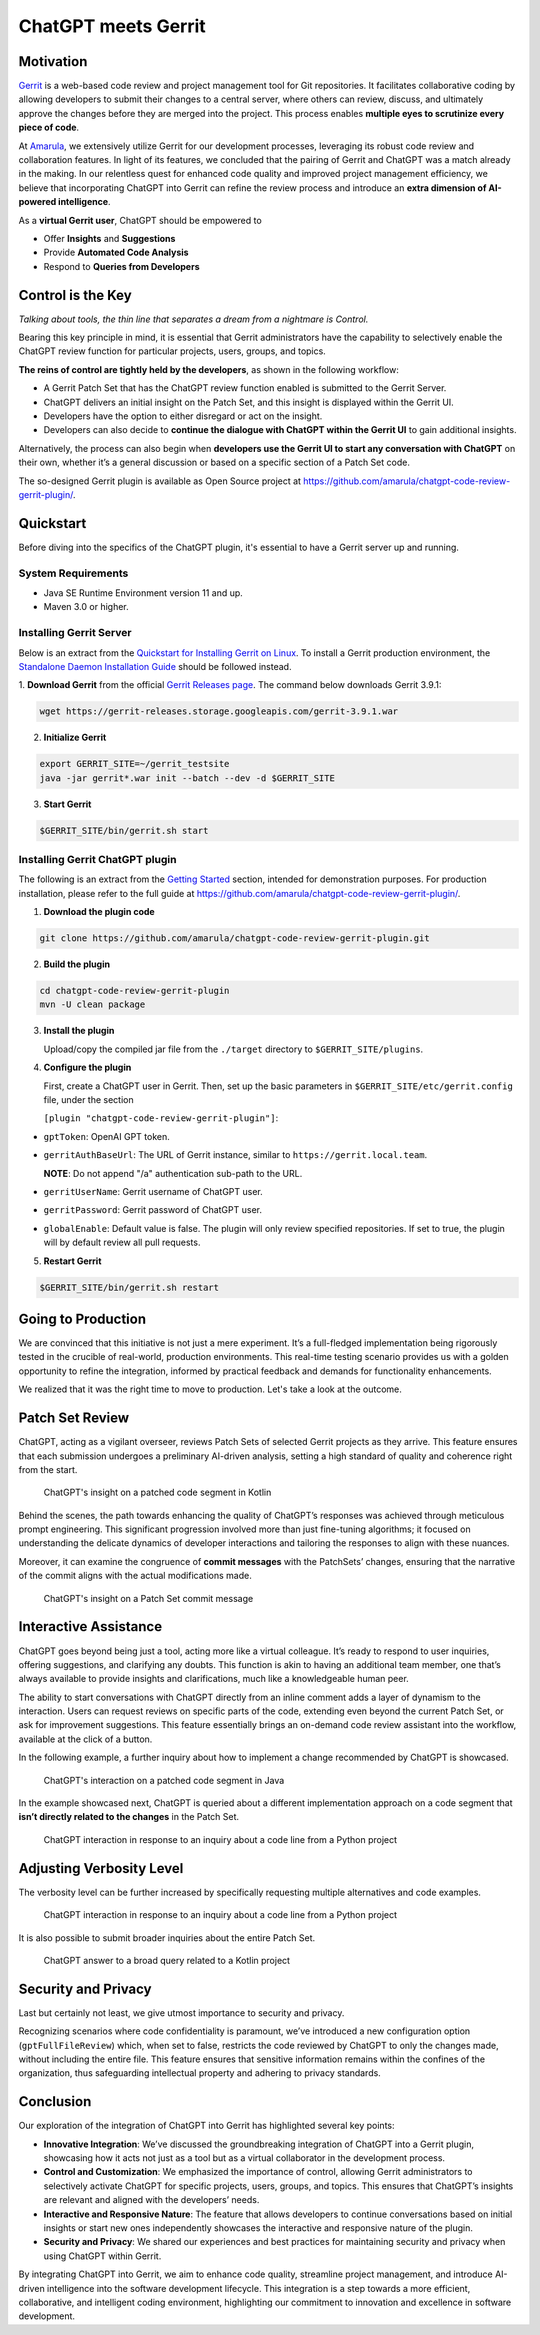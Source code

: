 ====================
ChatGPT meets Gerrit
====================

Motivation
----------

`Gerrit <https://www.gerritcodereview.com/>`__ is a web-based code review and project management tool for Git repositories. It facilitates collaborative coding by allowing developers to submit their changes to a central server, where others can review, discuss, and ultimately approve the changes before they are merged into the project. This process enables **multiple eyes to scrutinize every piece of code**.

At `Amarula <https://www.amarulasolutions.com/>`__, we extensively utilize Gerrit for our development processes, leveraging its robust code review and collaboration features. In light of its features, we concluded that the pairing of Gerrit and ChatGPT was a match already in the making. In our relentless quest for enhanced code quality and improved project management efficiency, we believe that incorporating ChatGPT into Gerrit can refine the review process and introduce an **extra dimension of AI-powered intelligence**.

As a **virtual Gerrit user**, ChatGPT should be empowered to

* Offer **Insights** and **Suggestions**
* Provide **Automated Code Analysis**
* Respond to **Queries from Developers**

Control is the Key
------------------

*Talking about tools, the thin line that separates a dream from a nightmare is Control.*

Bearing this key principle in mind, it is essential that Gerrit administrators have the capability to selectively enable the ChatGPT review function for particular projects, users, groups, and topics.

**The reins of control are tightly held by the developers**, as shown in the following workflow:

* A Gerrit Patch Set that has the ChatGPT review function enabled is submitted to the Gerrit Server.
* ChatGPT delivers an initial insight on the Patch Set, and this insight is displayed within the Gerrit UI.
* Developers have the option to either disregard or act on the insight.
* Developers can also decide to **continue the dialogue with ChatGPT within the Gerrit UI** to gain additional insights.

Alternatively, the process can also begin when **developers use the Gerrit UI to start any conversation with ChatGPT** on their own, whether it’s a general discussion or based on a specific section of a Patch Set code.

The so-designed Gerrit plugin is available as Open Source project at https://github.com/amarula/chatgpt-code-review-gerrit-plugin/.

Quickstart
----------

Before diving into the specifics of the ChatGPT plugin, it's essential to have a Gerrit server up and running.

System Requirements
~~~~~~~~~~~~~~~~~~~

* Java SE Runtime Environment version 11 and up.
* Maven 3.0 or higher.

Installing Gerrit Server
~~~~~~~~~~~~~~~~~~~~~~~~

Below is an extract from the `Quickstart for Installing Gerrit on Linux <https://gerrit-review.googlesource.com/Documentation/linux-quickstart.html>`__. To install a Gerrit production environment, the `Standalone Daemon Installation Guide <https://gerrit-review.googlesource.com/Documentation/install.html>`__ should be followed instead.

1. **Download Gerrit** from the official `Gerrit Releases page <https://gerrit-releases.storage.googleapis.com/index.html>`__.
The command below downloads Gerrit 3.9.1:

.. code-block:: none

        wget https://gerrit-releases.storage.googleapis.com/gerrit-3.9.1.war

2. **Initialize Gerrit**

.. code-block:: none

        export GERRIT_SITE=~/gerrit_testsite
        java -jar gerrit*.war init --batch --dev -d $GERRIT_SITE

3. **Start Gerrit**

.. code-block:: none

        $GERRIT_SITE/bin/gerrit.sh start

Installing Gerrit ChatGPT plugin
~~~~~~~~~~~~~~~~~~~~~~~~~~~~~~~~

The following is an extract from the `Getting Started <https://github.com/amarula/chatgpt-code-review-gerrit-plugin/#getting-started>`__ section, intended for demonstration purposes. For production installation, please refer to the full guide at https://github.com/amarula/chatgpt-code-review-gerrit-plugin/.

1. **Download the plugin code**

.. code-block:: none

        git clone https://github.com/amarula/chatgpt-code-review-gerrit-plugin.git

2. **Build the plugin**

.. code-block:: none

        cd chatgpt-code-review-gerrit-plugin
        mvn -U clean package

3. **Install the plugin**

   Upload/copy the compiled jar file from the ``./target`` directory to ``$GERRIT_SITE/plugins``.

4. **Configure the plugin**

   First, create a ChatGPT user in Gerrit.
   Then, set up the basic parameters in ``$GERRIT_SITE/etc/gerrit.config`` file, under the section

   ``[plugin "chatgpt-code-review-gerrit-plugin"]``:

- ``gptToken``: OpenAI GPT token.
- ``gerritAuthBaseUrl``: The URL of Gerrit instance, similar to ``https://gerrit.local.team``.

  **NOTE**: Do not append "/a" authentication sub-path to the URL.
- ``gerritUserName``: Gerrit username of ChatGPT user.
- ``gerritPassword``: Gerrit password of ChatGPT user.
- ``globalEnable``: Default value is false. The plugin will only review specified repositories. If set to true, the plugin will by default review all pull requests.

5. **Restart Gerrit**

.. code-block:: none

        $GERRIT_SITE/bin/gerrit.sh restart

Going to Production
-------------------

We are convinced that this initiative is not just a mere experiment. It’s a full-fledged implementation being rigorously tested in the crucible of real-world, production environments. This real-time testing scenario provides us with a golden opportunity to refine the integration, informed by practical feedback and demands for functionality enhancements.

We realized that it was the right time to move to production. Let's take a look at the outcome.

Patch Set Review
----------------

ChatGPT, acting as a vigilant overseer, reviews Patch Sets of selected Gerrit projects as they arrive. This feature ensures that each submission undergoes a preliminary AI-driven analysis, setting a high standard of quality and coherence right from the start.

.. figure:: /images/chatgpt_patchset_review.png

    ChatGPT's insight on a patched code segment in Kotlin

Behind the scenes, the path towards enhancing the quality of ChatGPT’s responses was achieved through meticulous prompt engineering. This significant progression involved more than just fine-tuning algorithms; it focused on understanding the delicate dynamics of developer interactions and tailoring the responses to align with these nuances.

Moreover, it can examine the congruence of **commit messages** with the PatchSets’ changes, ensuring that the narrative of the commit aligns with the actual modifications made.

.. figure:: /images/chatgpt_patchset_review_commit_message.png

    ChatGPT's insight on a Patch Set commit message

Interactive Assistance
----------------------

ChatGPT goes beyond being just a tool, acting more like a virtual colleague. It’s ready to respond to user inquiries, offering suggestions, and clarifying any doubts. This function is akin to having an additional team member, one that’s always available to provide insights and clarifications, much like a knowledgeable human peer.

The ability to start conversations with ChatGPT directly from an inline comment adds a layer of dynamism to the interaction. Users can request reviews on specific parts of the code, extending even beyond the current Patch Set, or ask for improvement suggestions. This feature essentially brings an on-demand code review assistant into the workflow, available at the click of a button.

In the following example, a further inquiry about how to implement a change recommended by ChatGPT is showcased.

.. figure:: /images/chatgpt_interactive_assistance_cropped.png

    ChatGPT's interaction on a patched code segment in Java

In the example showcased next, ChatGPT is queried about a different implementation approach on a code segment that **isn’t directly related to the changes** in the Patch Set.

.. figure:: /images/chatgpt_query_min.png
    :width: 650

    ChatGPT interaction in response to an inquiry about a code line from a Python project

Adjusting Verbosity Level
-------------------------

The verbosity level can be further increased by specifically requesting multiple alternatives and code examples.

.. figure:: /images/chatgpt_query_max.png
    :width: 650

    ChatGPT interaction in response to an inquiry about a code line from a Python project

It is also possible to submit broader inquiries about the entire Patch Set.

.. figure:: /images/chatgpt_query_entire_patchset_bounds.png
    :width: 650

    ChatGPT answer to a broad query related to a Kotlin project

Security and Privacy
--------------------

Last but certainly not least, we give utmost importance to security and privacy.

Recognizing scenarios where code confidentiality is paramount, we’ve introduced a new configuration option (``gptFullFileReview``) which, when set to false, restricts the code reviewed by ChatGPT to only the changes made, without including the entire file. This feature ensures that sensitive information remains within the confines of the organization, thus safeguarding intellectual property and adhering to privacy standards.

Conclusion
----------

Our exploration of the integration of ChatGPT into Gerrit has highlighted several key points:

* **Innovative Integration**: We’ve discussed the groundbreaking integration of ChatGPT into a Gerrit plugin, showcasing how it acts not just as a tool but as a virtual collaborator in the development process.
* **Control and Customization**: We emphasized the importance of control, allowing Gerrit administrators to selectively activate ChatGPT for specific projects, users, groups, and topics. This ensures that ChatGPT’s insights are relevant and aligned with the developers’ needs.
* **Interactive and Responsive Nature**: The feature that allows developers to continue conversations based on initial insights or start new ones independently showcases the interactive and responsive nature of the plugin.
* **Security and Privacy**: We shared our experiences and best practices for maintaining security and privacy when using ChatGPT within Gerrit.

By integrating ChatGPT into Gerrit, we aim to enhance code quality, streamline project management, and introduce AI-driven intelligence into the software development lifecycle. This integration is a step towards a more efficient, collaborative, and intelligent coding environment, highlighting our commitment to innovation and excellence in software development.
